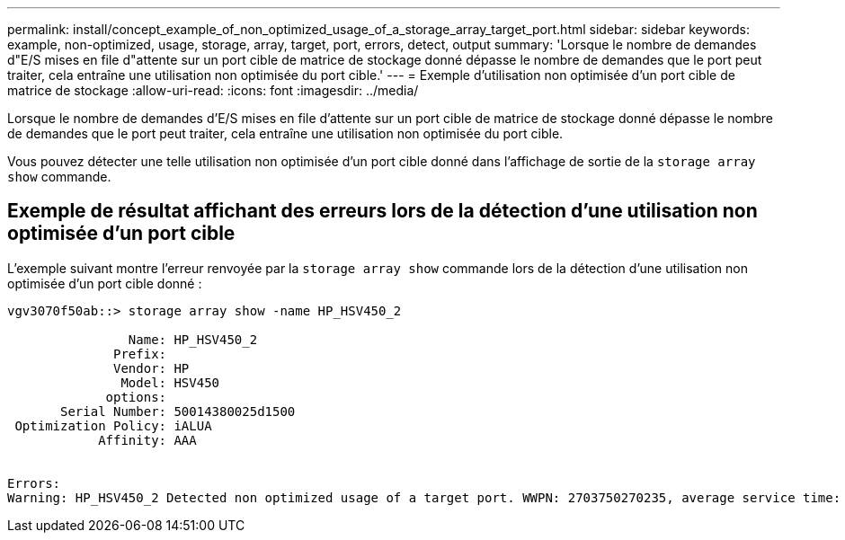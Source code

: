 ---
permalink: install/concept_example_of_non_optimized_usage_of_a_storage_array_target_port.html 
sidebar: sidebar 
keywords: example, non-optimized, usage, storage, array, target, port, errors, detect, output 
summary: 'Lorsque le nombre de demandes d"E/S mises en file d"attente sur un port cible de matrice de stockage donné dépasse le nombre de demandes que le port peut traiter, cela entraîne une utilisation non optimisée du port cible.' 
---
= Exemple d'utilisation non optimisée d'un port cible de matrice de stockage
:allow-uri-read: 
:icons: font
:imagesdir: ../media/


[role="lead"]
Lorsque le nombre de demandes d'E/S mises en file d'attente sur un port cible de matrice de stockage donné dépasse le nombre de demandes que le port peut traiter, cela entraîne une utilisation non optimisée du port cible.

Vous pouvez détecter une telle utilisation non optimisée d'un port cible donné dans l'affichage de sortie de la `storage array show` commande.



== Exemple de résultat affichant des erreurs lors de la détection d'une utilisation non optimisée d'un port cible

L'exemple suivant montre l'erreur renvoyée par la `storage array show` commande lors de la détection d'une utilisation non optimisée d'un port cible donné :

[listing]
----
vgv3070f50ab::> storage array show -name HP_HSV450_2

                Name: HP_HSV450_2
              Prefix:
              Vendor: HP
               Model: HSV450
             options:
       Serial Number: 50014380025d1500
 Optimization Policy: iALUA
            Affinity: AAA


Errors:
Warning: HP_HSV450_2 Detected non optimized usage of a target port. WWPN: 2703750270235, average service time: 215ms, average latency: 30ms
----
